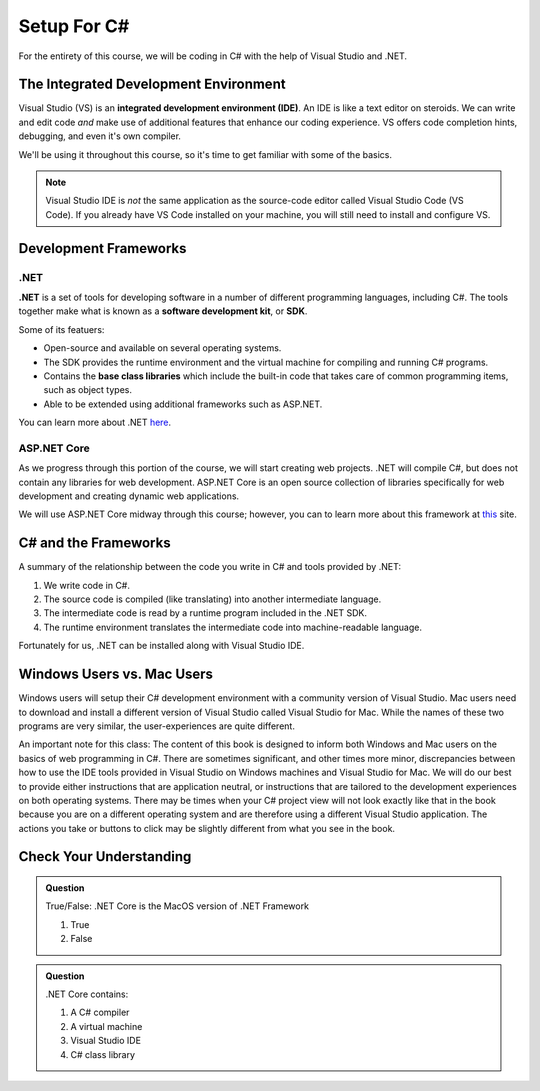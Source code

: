 Setup For C#
============

For the entirety of this course, we will be coding in C# with the help of Visual Studio and .NET. 

.. index:: ! integrated development environment, IDE

.. _install-visual-studio:

The Integrated Development Environment 
--------------------------------------

Visual Studio (VS) is an **integrated development environment (IDE)**. 
An IDE is like a text editor on steroids. 
We can write and edit code *and* make use of additional features that enhance our coding experience. 
VS offers code completion hints, debugging, and even it's own compiler. 

We'll be using it throughout this course, so it's time to get familiar with some of the basics.

.. admonition:: Note

   Visual Studio IDE is *not* the same application as the source-code editor called Visual Studio Code (VS Code). 
   If you already have VS Code installed on your machine, you will still need to install and configure VS.


.. _dotnet-intro: 

.. index:: ! .NET, ! Software Development Kit, ! SDK

Development Frameworks
----------------------

.NET
^^^^

**.NET** is a set of tools for developing software in a number of different programming languages, including C#.
The tools together make what is known as a **software development kit**, or **SDK**.

Some of its featuers:

* Open-source and available on several operating systems.
* The SDK provides the runtime environment and the virtual machine for compiling and running C# programs. 
* Contains the **base class libraries** which include the built-in code that takes care of common programming items, such as object types.
* Able to be extended using additional frameworks such as ASP.NET.

You can learn more about .NET `here <https://dotnet.microsoft.com/en-us/learn/dotnet/what-is-dotnet>`_.

ASP.NET Core
^^^^^^^^^^^^

As we progress through this portion of the course, we will start creating web projects.  
.NET will compile C#, but does not contain any libraries for web development.  
ASP.NET Core is an open source collection of libraries specifically for web development and creating dynamic web applications.

We will use ASP.NET Core midway through this course; however, you can to learn more about this framework at `this <https://dotnet.microsoft.com/en-us/learn/aspnet/what-is-aspnet-core>`_ site.

.. _compiling-csharp:

C# and the Frameworks
---------------------

A summary of the relationship between the code you write in C# and tools provided by .NET:

#. We write code in C#.
#. The source code is compiled (like translating) into another intermediate language.
#. The intermediate code is read by a runtime program included in the .NET SDK.
#. The runtime environment translates the intermediate code into machine-readable language.

Fortunately for us, .NET can be installed along with Visual Studio IDE.

Windows Users vs. Mac Users
---------------------------

Windows users will setup their C# development environment with a community version of Visual Studio. Mac users
need to download and install a different version of Visual Studio called Visual Studio for Mac. While the names of 
these two programs are very similar, the user-experiences are quite different.

An important note for this class: The content of this book is designed to inform both Windows and Mac users on the 
basics of web programming in C#. There are sometimes significant, and other times more minor, discrepancies between 
how to use the IDE tools provided in Visual Studio on Windows machines and Visual Studio for Mac. We will do our 
best to provide either instructions that are application neutral, or instructions that are tailored to the development
experiences on both operating systems. There may be times when your C# project view will not look exactly like that in
the book because you are on a different operating system and are therefore using a different Visual Studio application.
The actions you take or buttons to click may be slightly different from what you see in the book.


Check Your Understanding
------------------------

.. admonition:: Question

   True/False: .NET Core is the MacOS version of .NET Framework

   #. True
   #. False

.. ans: False, while .NET Core can operate in MacOS, it is not specific to that operating system

.. admonition:: Question

   .NET Core contains:

   #. A C# compiler
   #. A virtual machine
   #. Visual Studio IDE
   #. C# class library

.. ans: a, b, d. C# compiler, virtual machine, C# class library


